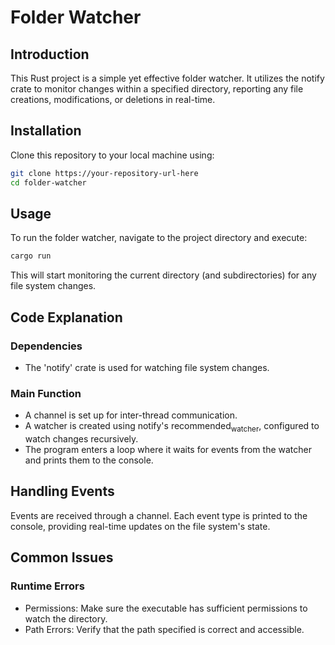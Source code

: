 * Folder Watcher
** Introduction
   This Rust project is a simple yet effective folder watcher. It utilizes the notify crate to monitor changes within a specified directory, reporting any file creations, modifications, or deletions in real-time.

** Installation
   Clone this repository to your local machine using:
   #+begin_src sh
   git clone https://your-repository-url-here
   cd folder-watcher
   #+end_src

** Usage
   To run the folder watcher, navigate to the project directory and execute:
   #+begin_src sh
   cargo run
   #+end_src
   This will start monitoring the current directory (and subdirectories) for any file system changes.

** Code Explanation
*** Dependencies
    - The 'notify' crate is used for watching file system changes.
*** Main Function
    - A channel is set up for inter-thread communication.
    - A watcher is created using notify's recommended_watcher, configured to watch changes recursively.
    - The program enters a loop where it waits for events from the watcher and prints them to the console.

** Handling Events
    Events are received through a channel. Each event type is printed to the console, providing real-time updates on the file system's state.

** Common Issues
*** Runtime Errors
    - Permissions: Make sure the executable has sufficient permissions to watch the directory.
    - Path Errors: Verify that the path specified is correct and accessible.

